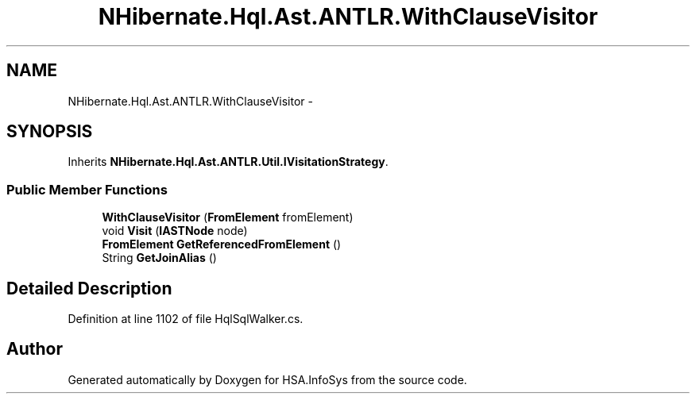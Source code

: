 .TH "NHibernate.Hql.Ast.ANTLR.WithClauseVisitor" 3 "Fri Jul 5 2013" "Version 1.0" "HSA.InfoSys" \" -*- nroff -*-
.ad l
.nh
.SH NAME
NHibernate.Hql.Ast.ANTLR.WithClauseVisitor \- 
.SH SYNOPSIS
.br
.PP
.PP
Inherits \fBNHibernate\&.Hql\&.Ast\&.ANTLR\&.Util\&.IVisitationStrategy\fP\&.
.SS "Public Member Functions"

.in +1c
.ti -1c
.RI "\fBWithClauseVisitor\fP (\fBFromElement\fP fromElement)"
.br
.ti -1c
.RI "void \fBVisit\fP (\fBIASTNode\fP node)"
.br
.ti -1c
.RI "\fBFromElement\fP \fBGetReferencedFromElement\fP ()"
.br
.ti -1c
.RI "String \fBGetJoinAlias\fP ()"
.br
.in -1c
.SH "Detailed Description"
.PP 
Definition at line 1102 of file HqlSqlWalker\&.cs\&.

.SH "Author"
.PP 
Generated automatically by Doxygen for HSA\&.InfoSys from the source code\&.
